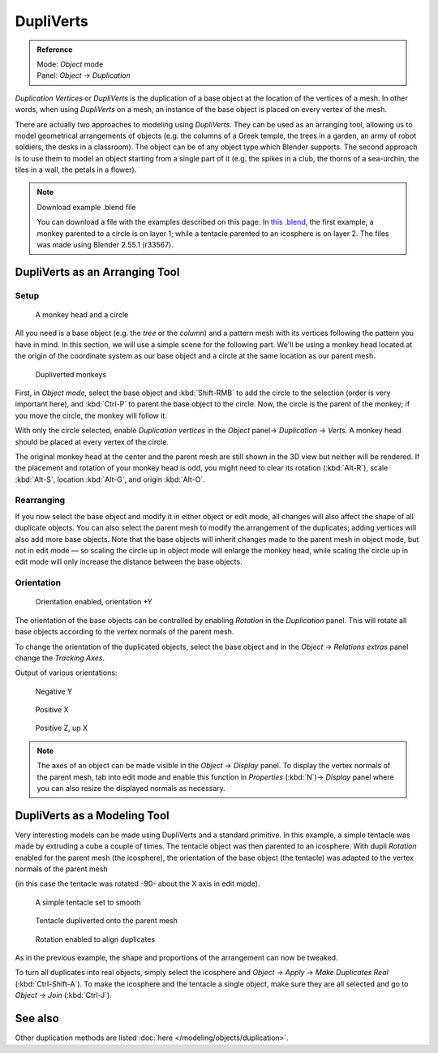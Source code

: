 
**********
DupliVerts
**********

.. admonition:: Reference
   :class: refbox

   | Mode:     *Object* mode
   | Panel:    *Object* → *Duplication*


*Duplication Vertices* or *DupliVerts* is the duplication of a base object at the location of the vertices of a mesh.
In other words, when using *DupliVerts* on a mesh,
an instance of the base object is placed on every vertex of the mesh.

There are actually two approaches to modeling using *DupliVerts*.
They can be used as an arranging tool,
allowing us to model geometrical arrangements of objects (e.g. the columns of a Greek temple,
the trees in a garden, an army of robot soldiers, the desks in a classroom).
The object can be of any object type which Blender supports.
The second approach is to use them to model an object starting from a single part of it (e.g.
the spikes in a club, the thorns of a sea-urchin, the tiles in a wall,
the petals in a flower).


.. note:: Download example .blend file

   You can download a file with the examples described on this page.
   In `this .blend <http://wiki.blender.org/index.php/:File:Manual-2.5-DupliVerts-Examples.blend>`__,
   the first example, a monkey parented to a circle is on layer 1;
   while a tentacle parented to an icosphere is on layer 2.
   The files was made using Blender 2.55.1 (r33567).


DupliVerts as an Arranging Tool
===============================

Setup
-----

.. figure:: /images/Manual-2.5-Dupliverts-Example01-1start.jpg

   A monkey head and a circle


All you need is a base object (e.g. the *tree* or the *column*)
and a pattern mesh with its vertices following the pattern you have in mind. In this section,
we will use a simple scene for the following part. We'll be using a monkey head located at
the origin of the coordinate system as our base object and a circle at the same location as
our parent mesh.


.. figure:: /images/Manual-2.5-Dupliverts-Example01-2dupliverted.jpg

   Dupliverted monkeys


First, in *Object mode*,
select the base object and :kbd:`Shift-RMB` to add the circle to the selection
(order is very important here),
and :kbd:`Ctrl-P` to parent the base object to the circle.
Now, the circle is the parent of the monkey; if you move the circle, the monkey will follow it.


With only the circle selected, enable *Duplication vertices* in the
*Object* panel→ *Duplication* → *Verts*.
A monkey head should be placed at every vertex of the circle.

The original monkey head at the center and the parent mesh are still shown in the 3D view but
neither will be rendered. If the placement and rotation of your monkey head is odd,
you might need to clear its rotation (:kbd:`Alt-R`), scale :kbd:`Alt-S`,
location :kbd:`Alt-G`, and origin :kbd:`Alt-O`.


Rearranging
-----------

If you now select the base object and modify it in either object or edit mode,
all changes will also affect the shape of all duplicate objects.
You can also select the parent mesh to modify the arrangement of the duplicates;
adding vertices will also add more base objects.
Note that the base objects will inherit changes made to the parent mesh in object mode, but
not in edit mode — so scaling the circle up in object mode will enlarge the monkey head,
while scaling the circle up in edit mode will only increase the distance between the base
objects.


Orientation
-----------

.. figure:: /images/Manual-2.5-Dupliverts-Example01-3Orientation.jpg

   Orientation enabled, orientation +Y


The orientation of the base objects can be controlled by enabling *Rotation* in the
*Duplication* panel.
This will rotate all base objects according to the vertex normals of the parent mesh.


To change the orientation of the duplicated objects, select the base object and in the
*Object* → *Relations extras* panel change the *Tracking Axes*.

Output of various orientations:


.. figure:: /images/Manual-2.5-Dupliverts-Example01-4negY.jpg

   Negative Y


.. figure:: /images/Manual-2.5-Dupliverts-Example01-5posX.jpg

   Positive X


.. figure:: /images/Manual-2.5-Dupliverts-Example01-6posZ.jpg

   Positive Z, up X


.. note::

   The axes of an object can be made visible in the *Object* → *Display* panel.
   To display the vertex normals of the parent mesh,
   tab into edit mode and enable this function in *Properties* (:kbd:`N`)→ *Display*
   panel where you can also resize the displayed normals as necessary.


DupliVerts as a Modeling Tool
=============================

Very interesting models can be made using DupliVerts and a standard primitive.
In this example, a simple tentacle was made by extruding a cube a couple of times.
The tentacle object was then parented to an icosphere.
With dupli *Rotation* enabled for the parent mesh (the icosphere),
the orientation of the base object (the tentacle)
was adapted to the vertex normals of the parent mesh

(in this case the tentacle was rotated -90- about the X axis in edit mode).


.. figure:: /images/Manual-2.5-Dupliverts-Example02-1Tentacle.jpg

   A simple tentacle set to smooth


.. figure:: /images/Manual-2.5-Dupliverts-Example02-2NoRot.jpg

   Tentacle dupliverted onto the parent mesh


.. figure:: /images/Manual-2.5-Dupliverts-Example02-3Rot.jpg

   Rotation enabled to align duplicates


As in the previous example, the shape and proportions of the arrangement can now be tweaked.

To turn all duplicates into real objects, simply select the icosphere and *Object* →
*Apply* → *Make Duplicates Real* (:kbd:`Ctrl-Shift-A`).
To make the icosphere and the tentacle a single object,
make sure they are all selected and go to *Object* → *Join*
(:kbd:`Ctrl-J`).


See also
========

Other duplication methods are listed :doc:`here </modeling/objects/duplication>`.


